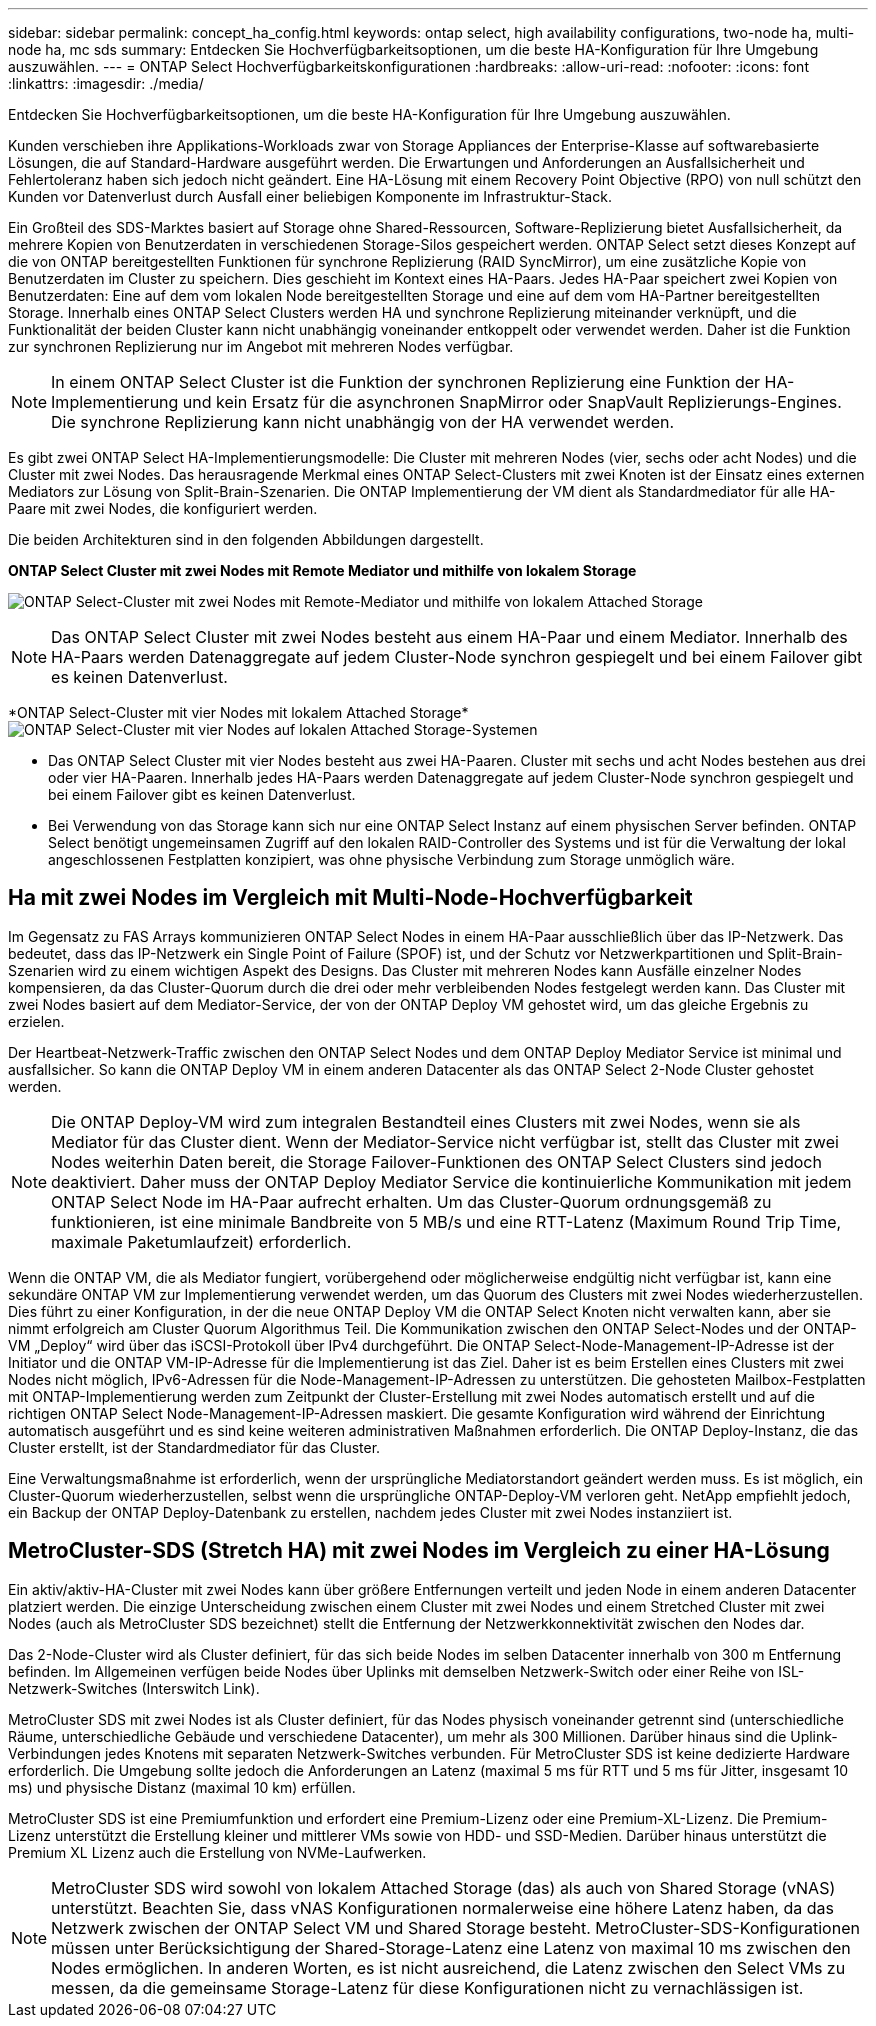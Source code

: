 ---
sidebar: sidebar 
permalink: concept_ha_config.html 
keywords: ontap select, high availability configurations, two-node ha, multi-node ha, mc sds 
summary: Entdecken Sie Hochverfügbarkeitsoptionen, um die beste HA-Konfiguration für Ihre Umgebung auszuwählen. 
---
= ONTAP Select Hochverfügbarkeitskonfigurationen
:hardbreaks:
:allow-uri-read: 
:nofooter: 
:icons: font
:linkattrs: 
:imagesdir: ./media/


[role="lead"]
Entdecken Sie Hochverfügbarkeitsoptionen, um die beste HA-Konfiguration für Ihre Umgebung auszuwählen.

Kunden verschieben ihre Applikations-Workloads zwar von Storage Appliances der Enterprise-Klasse auf softwarebasierte Lösungen, die auf Standard-Hardware ausgeführt werden. Die Erwartungen und Anforderungen an Ausfallsicherheit und Fehlertoleranz haben sich jedoch nicht geändert. Eine HA-Lösung mit einem Recovery Point Objective (RPO) von null schützt den Kunden vor Datenverlust durch Ausfall einer beliebigen Komponente im Infrastruktur-Stack.

Ein Großteil des SDS-Marktes basiert auf Storage ohne Shared-Ressourcen, Software-Replizierung bietet Ausfallsicherheit, da mehrere Kopien von Benutzerdaten in verschiedenen Storage-Silos gespeichert werden. ONTAP Select setzt dieses Konzept auf die von ONTAP bereitgestellten Funktionen für synchrone Replizierung (RAID SyncMirror), um eine zusätzliche Kopie von Benutzerdaten im Cluster zu speichern. Dies geschieht im Kontext eines HA-Paars. Jedes HA-Paar speichert zwei Kopien von Benutzerdaten: Eine auf dem vom lokalen Node bereitgestellten Storage und eine auf dem vom HA-Partner bereitgestellten Storage. Innerhalb eines ONTAP Select Clusters werden HA und synchrone Replizierung miteinander verknüpft, und die Funktionalität der beiden Cluster kann nicht unabhängig voneinander entkoppelt oder verwendet werden. Daher ist die Funktion zur synchronen Replizierung nur im Angebot mit mehreren Nodes verfügbar.


NOTE: In einem ONTAP Select Cluster ist die Funktion der synchronen Replizierung eine Funktion der HA-Implementierung und kein Ersatz für die asynchronen SnapMirror oder SnapVault Replizierungs-Engines. Die synchrone Replizierung kann nicht unabhängig von der HA verwendet werden.

Es gibt zwei ONTAP Select HA-Implementierungsmodelle: Die Cluster mit mehreren Nodes (vier, sechs oder acht Nodes) und die Cluster mit zwei Nodes. Das herausragende Merkmal eines ONTAP Select-Clusters mit zwei Knoten ist der Einsatz eines externen Mediators zur Lösung von Split-Brain-Szenarien. Die ONTAP Implementierung der VM dient als Standardmediator für alle HA-Paare mit zwei Nodes, die konfiguriert werden.

Die beiden Architekturen sind in den folgenden Abbildungen dargestellt.

*ONTAP Select Cluster mit zwei Nodes mit Remote Mediator und mithilfe von lokalem Storage*

image:DDHA_01.jpg["ONTAP Select-Cluster mit zwei Nodes mit Remote-Mediator und mithilfe von lokalem Attached Storage"]


NOTE: Das ONTAP Select Cluster mit zwei Nodes besteht aus einem HA-Paar und einem Mediator. Innerhalb des HA-Paars werden Datenaggregate auf jedem Cluster-Node synchron gespiegelt und bei einem Failover gibt es keinen Datenverlust.

*ONTAP Select-Cluster mit vier Nodes mit lokalem Attached Storage*image:DDHA_02.jpg["ONTAP Select-Cluster mit vier Nodes auf lokalen Attached Storage-Systemen"]

* Das ONTAP Select Cluster mit vier Nodes besteht aus zwei HA-Paaren. Cluster mit sechs und acht Nodes bestehen aus drei oder vier HA-Paaren. Innerhalb jedes HA-Paars werden Datenaggregate auf jedem Cluster-Node synchron gespiegelt und bei einem Failover gibt es keinen Datenverlust.
* Bei Verwendung von das Storage kann sich nur eine ONTAP Select Instanz auf einem physischen Server befinden. ONTAP Select benötigt ungemeinsamen Zugriff auf den lokalen RAID-Controller des Systems und ist für die Verwaltung der lokal angeschlossenen Festplatten konzipiert, was ohne physische Verbindung zum Storage unmöglich wäre.




== Ha mit zwei Nodes im Vergleich mit Multi-Node-Hochverfügbarkeit

Im Gegensatz zu FAS Arrays kommunizieren ONTAP Select Nodes in einem HA-Paar ausschließlich über das IP-Netzwerk. Das bedeutet, dass das IP-Netzwerk ein Single Point of Failure (SPOF) ist, und der Schutz vor Netzwerkpartitionen und Split-Brain-Szenarien wird zu einem wichtigen Aspekt des Designs. Das Cluster mit mehreren Nodes kann Ausfälle einzelner Nodes kompensieren, da das Cluster-Quorum durch die drei oder mehr verbleibenden Nodes festgelegt werden kann. Das Cluster mit zwei Nodes basiert auf dem Mediator-Service, der von der ONTAP Deploy VM gehostet wird, um das gleiche Ergebnis zu erzielen.

Der Heartbeat-Netzwerk-Traffic zwischen den ONTAP Select Nodes und dem ONTAP Deploy Mediator Service ist minimal und ausfallsicher. So kann die ONTAP Deploy VM in einem anderen Datacenter als das ONTAP Select 2-Node Cluster gehostet werden.


NOTE: Die ONTAP Deploy-VM wird zum integralen Bestandteil eines Clusters mit zwei Nodes, wenn sie als Mediator für das Cluster dient. Wenn der Mediator-Service nicht verfügbar ist, stellt das Cluster mit zwei Nodes weiterhin Daten bereit, die Storage Failover-Funktionen des ONTAP Select Clusters sind jedoch deaktiviert. Daher muss der ONTAP Deploy Mediator Service die kontinuierliche Kommunikation mit jedem ONTAP Select Node im HA-Paar aufrecht erhalten. Um das Cluster-Quorum ordnungsgemäß zu funktionieren, ist eine minimale Bandbreite von 5 MB/s und eine RTT-Latenz (Maximum Round Trip Time, maximale Paketumlaufzeit) erforderlich.

Wenn die ONTAP VM, die als Mediator fungiert, vorübergehend oder möglicherweise endgültig nicht verfügbar ist, kann eine sekundäre ONTAP VM zur Implementierung verwendet werden, um das Quorum des Clusters mit zwei Nodes wiederherzustellen. Dies führt zu einer Konfiguration, in der die neue ONTAP Deploy VM die ONTAP Select Knoten nicht verwalten kann, aber sie nimmt erfolgreich am Cluster Quorum Algorithmus Teil. Die Kommunikation zwischen den ONTAP Select-Nodes und der ONTAP-VM „Deploy“ wird über das iSCSI-Protokoll über IPv4 durchgeführt. Die ONTAP Select-Node-Management-IP-Adresse ist der Initiator und die ONTAP VM-IP-Adresse für die Implementierung ist das Ziel. Daher ist es beim Erstellen eines Clusters mit zwei Nodes nicht möglich, IPv6-Adressen für die Node-Management-IP-Adressen zu unterstützen. Die gehosteten Mailbox-Festplatten mit ONTAP-Implementierung werden zum Zeitpunkt der Cluster-Erstellung mit zwei Nodes automatisch erstellt und auf die richtigen ONTAP Select Node-Management-IP-Adressen maskiert. Die gesamte Konfiguration wird während der Einrichtung automatisch ausgeführt und es sind keine weiteren administrativen Maßnahmen erforderlich. Die ONTAP Deploy-Instanz, die das Cluster erstellt, ist der Standardmediator für das Cluster.

Eine Verwaltungsmaßnahme ist erforderlich, wenn der ursprüngliche Mediatorstandort geändert werden muss. Es ist möglich, ein Cluster-Quorum wiederherzustellen, selbst wenn die ursprüngliche ONTAP-Deploy-VM verloren geht. NetApp empfiehlt jedoch, ein Backup der ONTAP Deploy-Datenbank zu erstellen, nachdem jedes Cluster mit zwei Nodes instanziiert ist.



== MetroCluster-SDS (Stretch HA) mit zwei Nodes im Vergleich zu einer HA-Lösung

Ein aktiv/aktiv-HA-Cluster mit zwei Nodes kann über größere Entfernungen verteilt und jeden Node in einem anderen Datacenter platziert werden. Die einzige Unterscheidung zwischen einem Cluster mit zwei Nodes und einem Stretched Cluster mit zwei Nodes (auch als MetroCluster SDS bezeichnet) stellt die Entfernung der Netzwerkkonnektivität zwischen den Nodes dar.

Das 2-Node-Cluster wird als Cluster definiert, für das sich beide Nodes im selben Datacenter innerhalb von 300 m Entfernung befinden. Im Allgemeinen verfügen beide Nodes über Uplinks mit demselben Netzwerk-Switch oder einer Reihe von ISL-Netzwerk-Switches (Interswitch Link).

MetroCluster SDS mit zwei Nodes ist als Cluster definiert, für das Nodes physisch voneinander getrennt sind (unterschiedliche Räume, unterschiedliche Gebäude und verschiedene Datacenter), um mehr als 300 Millionen. Darüber hinaus sind die Uplink-Verbindungen jedes Knotens mit separaten Netzwerk-Switches verbunden. Für MetroCluster SDS ist keine dedizierte Hardware erforderlich. Die Umgebung sollte jedoch die Anforderungen an Latenz (maximal 5 ms für RTT und 5 ms für Jitter, insgesamt 10 ms) und physische Distanz (maximal 10 km) erfüllen.

MetroCluster SDS ist eine Premiumfunktion und erfordert eine Premium-Lizenz oder eine Premium-XL-Lizenz. Die Premium-Lizenz unterstützt die Erstellung kleiner und mittlerer VMs sowie von HDD- und SSD-Medien. Darüber hinaus unterstützt die Premium XL Lizenz auch die Erstellung von NVMe-Laufwerken.


NOTE: MetroCluster SDS wird sowohl von lokalem Attached Storage (das) als auch von Shared Storage (vNAS) unterstützt. Beachten Sie, dass vNAS Konfigurationen normalerweise eine höhere Latenz haben, da das Netzwerk zwischen der ONTAP Select VM und Shared Storage besteht. MetroCluster-SDS-Konfigurationen müssen unter Berücksichtigung der Shared-Storage-Latenz eine Latenz von maximal 10 ms zwischen den Nodes ermöglichen. In anderen Worten, es ist nicht ausreichend, die Latenz zwischen den Select VMs zu messen, da die gemeinsame Storage-Latenz für diese Konfigurationen nicht zu vernachlässigen ist.
